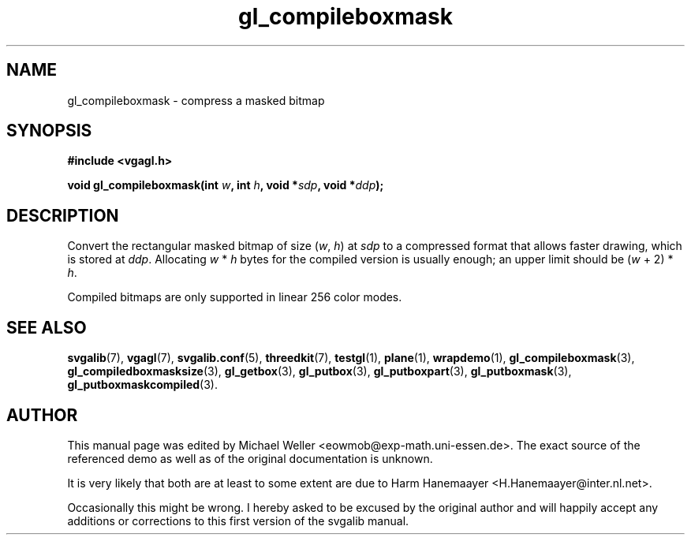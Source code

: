 .TH gl_compileboxmask 3 "2 Aug 1997" "Svgalib (>= 1.2.11)" "Svgalib User Manual"
.SH NAME
gl_compileboxmask \- compress a masked bitmap

.SH SYNOPSIS
.B #include <vgagl.h>

.BI "void gl_compileboxmask(int " w ", int " h ", void *" sdp ", void *" ddp );

.SH DESCRIPTION
Convert the rectangular masked bitmap of size
.RI ( w ", " h ") at " sdp
to a compressed format that allows faster drawing, which is
stored at
.IR ddp .
Allocating
.IR w " * " h
bytes for the compiled
version is usually enough; an upper limit should be 
.RI ( w " + 2) * " h .

Compiled bitmaps are only supported in linear 256 color modes.

.SH SEE ALSO

.BR svgalib (7),
.BR vgagl (7),
.BR svgalib.conf (5),
.BR threedkit (7),
.BR testgl (1),
.BR plane (1),
.BR wrapdemo (1),
.BR gl_compileboxmask (3),
.BR gl_compiledboxmasksize (3),
.BR gl_getbox (3),
.BR gl_putbox (3),
.BR gl_putboxpart (3),
.BR gl_putboxmask (3),
.BR gl_putboxmaskcompiled (3).

.SH AUTHOR

This manual page was edited by Michael Weller <eowmob@exp-math.uni-essen.de>. The
exact source of the referenced demo as well as of the original documentation is
unknown.

It is very likely that both are at least to some extent are due to
Harm Hanemaayer <H.Hanemaayer@inter.nl.net>.

Occasionally this might be wrong. I hereby
asked to be excused by the original author and will happily accept any additions or corrections
to this first version of the svgalib manual.
